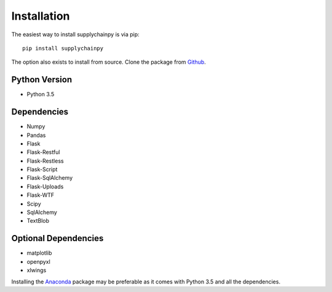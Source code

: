 .. _installation:

Installation
============
The easiest way to install supplychainpy is via pip:
::

    pip install supplychainpy

The option also exists to install from source. Clone the package from `Github <https://github.com/supplybi/supplychainpy.git>`_.

Python Version
--------------

- Python 3.5

Dependencies
------------

- Numpy
- Pandas
- Flask
- Flask-Restful
- Flask-Restless
- Flask-Script
- Flask-SqlAlchemy
- Flask-Uploads
- Flask-WTF
- Scipy
- SqlAlchemy
- TextBlob


Optional Dependencies
---------------------

- matplotlib
- openpyxl
- xlwings

Installing the `Anaconda <https://www.continuum.io/downloads>`_ package may be preferable as it comes with Python 3.5 and
all the dependencies.
